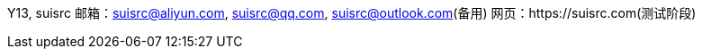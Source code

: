 Y13, suisrc
邮箱：suisrc@aliyun.com, suisrc@qq.com, suisrc@outlook.com(备用)
网页：https://suisrc.com(测试阶段)
